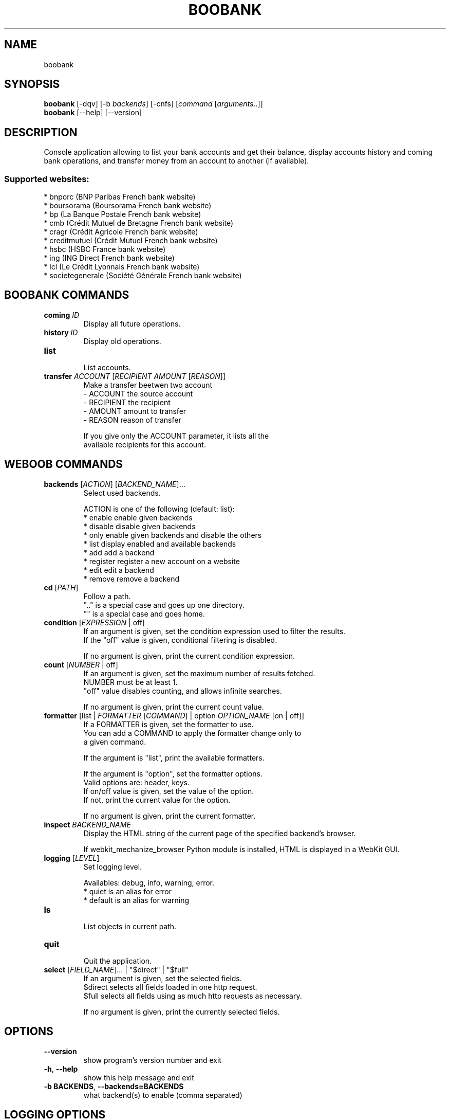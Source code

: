 .TH BOOBANK 1 "14 March 2012" "boobank 0\&.b"
.SH NAME
boobank
.SH SYNOPSIS
.B boobank
[\-dqv] [\-b \fIbackends\fR] [\-cnfs] [\fIcommand\fR [\fIarguments\fR..]]
.br
.B boobank
[\-\-help] [\-\-version]

.SH DESCRIPTION
.LP

Console application allowing to list your bank accounts and get their balance, display accounts history and coming bank operations, and transfer money from an account to another (if available).

.SS Supported websites:
* bnporc (BNP Paribas French bank website)
.br
* boursorama (Boursorama French bank website)
.br
* bp (La Banque Postale French bank website)
.br
* cmb (Crédit Mutuel de Bretagne French bank website)
.br
* cragr (Crédit Agricole French bank website)
.br
* creditmutuel (Crédit Mutuel French bank website)
.br
* hsbc (HSBC France bank website)
.br
* ing (ING Direct French bank website)
.br
* lcl (Le Crédit Lyonnais French bank website)
.br
* societegenerale (Société Générale French bank website)
.SH BOOBANK COMMANDS
.TP
\fBcoming\fR \fIID\fR
.br
Display all future operations.
.TP
\fBhistory\fR \fIID\fR
.br
Display old operations.
.TP
\fBlist\fR
.br
List accounts.
.TP
\fBtransfer\fR \fIACCOUNT\fR [\fIRECIPIENT\fR \fIAMOUNT\fR [\fIREASON\fR]]
.br
Make a transfer beetwen two account
.br
\- ACCOUNT    the source account
.br
\- RECIPIENT  the recipient
.br
\- AMOUNT     amount to transfer
.br
\- REASON     reason of transfer
.br

.br
If you give only the ACCOUNT parameter, it lists all the
.br
available recipients for this account.
.SH WEBOOB COMMANDS
.TP
\fBbackends\fR [\fIACTION\fR] [\fIBACKEND_NAME\fR]...
.br
Select used backends.
.br

.br
ACTION is one of the following (default: list):
.br
* enable    enable given backends
.br
* disable   disable given backends
.br
* only      enable given backends and disable the others
.br
* list      display enabled and available backends
.br
* add       add a backend
.br
* register  register a new account on a website
.br
* edit      edit a backend
.br
* remove    remove a backend
.TP
\fBcd\fR [\fIPATH\fR]
.br
Follow a path.
.br
".." is a special case and goes up one directory.
.br
"" is a special case and goes home.
.TP
\fBcondition\fR [\fIEXPRESSION\fR | off]
.br
If an argument is given, set the condition expression used to filter the results.
.br
If the "off" value is given, conditional filtering is disabled.
.br

.br
If no argument is given, print the current condition expression.
.TP
\fBcount\fR [\fINUMBER\fR | off]
.br
If an argument is given, set the maximum number of results fetched.
.br
NUMBER must be at least 1.
.br
"off" value disables counting, and allows infinite searches.
.br

.br
If no argument is given, print the current count value.
.TP
\fBformatter\fR [list | \fIFORMATTER\fR [\fICOMMAND\fR] | option \fIOPTION_NAME\fR [on | off]]
.br
If a FORMATTER is given, set the formatter to use.
.br
You can add a COMMAND to apply the formatter change only to
.br
a given command.
.br

.br
If the argument is "list", print the available formatters.
.br

.br
If the argument is "option", set the formatter options.
.br
Valid options are: header, keys.
.br
If on/off value is given, set the value of the option.
.br
If not, print the current value for the option.
.br

.br
If no argument is given, print the current formatter.
.TP
\fBinspect\fR \fIBACKEND_NAME\fR
.br
Display the HTML string of the current page of the specified backend's browser.
.br

.br
If webkit_mechanize_browser Python module is installed, HTML is displayed in a WebKit GUI.
.TP
\fBlogging\fR [\fILEVEL\fR]
.br
Set logging level.
.br

.br
Availables: debug, info, warning, error.
.br
* quiet is an alias for error
.br
* default is an alias for warning
.TP
\fBls\fR
.br
List objects in current path.
.TP
\fBquit\fR
.br
Quit the application.
.TP
\fBselect\fR [\fIFIELD_NAME\fR]... | "$direct" | "$full"
.br
If an argument is given, set the selected fields.
.br
$direct selects all fields loaded in one http request.
.br
$full selects all fields using as much http requests as necessary.
.br

.br
If no argument is given, print the currently selected fields.

.SH OPTIONS
.TP
\fB\-\-version\fR
show program's version number and exit
.TP
\fB\-h\fR, \fB\-\-help\fR
show this help message and exit
.TP
\fB\-b BACKENDS\fR, \fB\-\-backends=BACKENDS\fR
what backend(s) to enable (comma separated)

.SH LOGGING OPTIONS
.TP
\fB\-d\fR, \fB\-\-debug\fR
display debug messages
.TP
\fB\-q\fR, \fB\-\-quiet\fR
display only error messages
.TP
\fB\-v\fR, \fB\-\-verbose\fR
display info messages
.TP
\fB\-\-logging\-file=LOGGING_FILE\fR
file to save logs
.TP
\fB\-a\fR, \fB\-\-save\-responses\fR
save every response

.SH RESULTS OPTIONS
.TP
\fB\-c CONDITION\fR, \fB\-\-condition=CONDITION\fR
filter result items to display given a boolean expression
.TP
\fB\-n COUNT\fR, \fB\-\-count=COUNT\fR
get a maximum number of results (all backends merged)
.TP
\fB\-s SELECT\fR, \fB\-\-select=SELECT\fR
select result item keys to display (comma separated)

.SH FORMATTING OPTIONS
.TP
\fB\-f FORMATTER\fR, \fB\-\-formatter=FORMATTER\fR
select output formatter (account_list, csv, htmltable, multiline, ops_list, qif,
recipient_list, simple, table, transfer, webkit)
.TP
\fB\-\-no\-header\fR
do not display header
.TP
\fB\-\-no\-keys\fR
do not display item keys
.TP
\fB\-O OUTFILE\fR, \fB\-\-outfile=OUTFILE\fR
file to export result

.SH COPYRIGHT
Copyright(C) 2010-2011 Romain Bignon, Christophe Benz
.LP
For full COPYRIGHT see COPYING file with weboob package.
.LP
.RE
.SH FILES
"~/.config/weboob/backends" 

.SH SEE ALSO
Home page: http://weboob.org/applications/boobank
